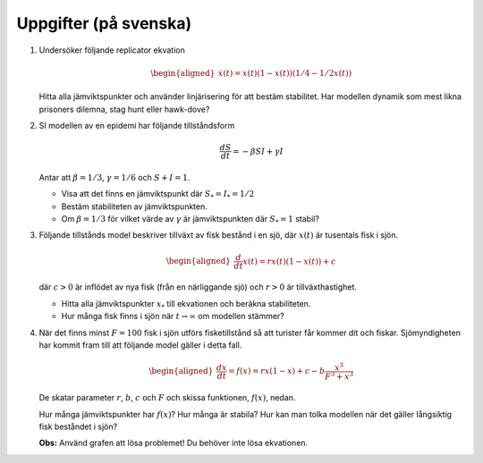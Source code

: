 Uppgifter (på svenska)
======================

#. Undersöker följande replicator ekvation

   .. math::

     \begin{aligned}
      \dot{x}(t)  =   x(t) (1-x(t)) (1/4 - 1/2 x(t)) 
     \end{aligned}

   Hitta alla jämviktspunkter och använder linjärisering för att bestäm stabilitet. Har modellen dynamik som
   mest likna prisoners dilemna, stag hunt eller hawk-dove?



#. SI modellen av en epidemi har följande tillståndsform

   .. math::

      \frac{dS}{dt}  =  - \beta S I +  \gamma I 

   Antar att :math:`\beta=1/3`, :math:`\gamma=1/6` och :math:`S+I=1`.

   * Visa att det finns en jämviktspunkt där :math:`S_*=I_* = 1/2`

   * Bestäm stabiliteten av jämviktspunkten.

   * Om :math:`\beta=1/3` för vilket värde av :math:`\gamma` är jämviktspunkten där :math:`S_* = 1` stabil?



#. Följande tillstånds model beskriver tillväxt av fisk bestånd i en sjö,
   där :math:`x(t)` är tusentals fisk i sjön.

   .. math::

      \begin{aligned}
        \frac{d}{dt}x(t) = r x(t)(1- x(t)) + c 
      \end{aligned}

   där :math:`c>0` är inflödet av nya fisk (från en närliggande sjö) och
   :math:`r>0` är tillväxthastighet. 

   * Hitta alla jämviktspunkter :math:`x_*` till ekvationen och beräkna stabiliteten. 

   * Hur många fisk finns i sjön när :math:`t \rightarrow \infty` om modellen stämmer?



#. När det finns minst :math:`F = 100` fisk i sjön utförs fisketillstånd
   så att turister får kommer dit och fiskar. Sjömyndigheten har kommit
   fram till att följande model gäller i detta fall.

   .. math::

      \begin{aligned}
        \frac{dx}{dt} = f(x) = r x(1- x) + c - b \frac{x^3}{F^3 + x^3}
      \end{aligned}

   De skatar parameter :math:`r`, :math:`b`, :math:`c` och :math:`F` och
   skissa funktionen, :math:`f(x)`, nedan.

   .. image:: ../images/lesson1/fisk.png
      :width: 400

   Hur många jämviktspunkter har :math:`f(x)`? Hur många är stabila? Hur
   kan man tolka modellen när det gäller långsiktig fisk beståndet i
   sjön?

   **Obs:** Använd grafen att lösa problemet! Du behöver inte lösa
   ekvationen.


